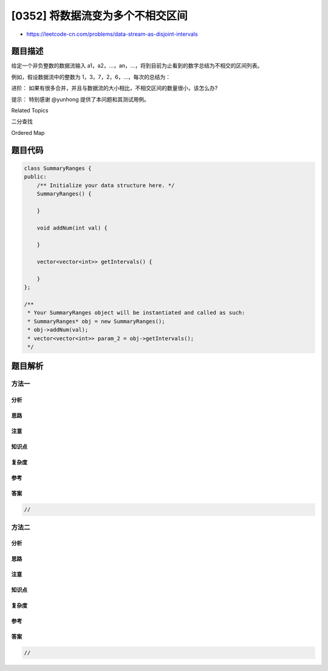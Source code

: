 [0352] 将数据流变为多个不相交区间
=================================

-  https://leetcode-cn.com/problems/data-stream-as-disjoint-intervals

题目描述
--------

.. raw:: html

   <p>

给定一个非负整数的数据流输入
a1，a2，…，an，…，将到目前为止看到的数字总结为不相交的区间列表。

.. raw:: html

   </p>

.. raw:: html

   <p>

例如，假设数据流中的整数为 1，3，7，2，6，…，每次的总结为：

.. raw:: html

   </p>

.. raw:: html

   <pre>[1, 1]
   [1, 1], [3, 3]
   [1, 1], [3, 3], [7, 7]
   [1, 3], [7, 7]
   [1, 3], [6, 7]
   </pre>

.. raw:: html

   <p>

 

.. raw:: html

   </p>

.. raw:: html

   <p>

进阶：
如果有很多合并，并且与数据流的大小相比，不相交区间的数量很小，该怎么办?

.. raw:: html

   </p>

.. raw:: html

   <p>

提示： 特别感谢 @yunhong 提供了本问题和其测试用例。

.. raw:: html

   </p>

.. raw:: html

   <div>

.. raw:: html

   <div>

Related Topics

.. raw:: html

   </div>

.. raw:: html

   <div>

.. raw:: html

   <li>

二分查找

.. raw:: html

   </li>

.. raw:: html

   <li>

Ordered Map

.. raw:: html

   </li>

.. raw:: html

   </div>

.. raw:: html

   </div>

题目代码
--------

.. code:: cpp

    class SummaryRanges {
    public:
        /** Initialize your data structure here. */
        SummaryRanges() {

        }
        
        void addNum(int val) {

        }
        
        vector<vector<int>> getIntervals() {

        }
    };

    /**
     * Your SummaryRanges object will be instantiated and called as such:
     * SummaryRanges* obj = new SummaryRanges();
     * obj->addNum(val);
     * vector<vector<int>> param_2 = obj->getIntervals();
     */

题目解析
--------

方法一
~~~~~~

分析
^^^^

思路
^^^^

注意
^^^^

知识点
^^^^^^

复杂度
^^^^^^

参考
^^^^

答案
^^^^

.. code:: cpp

    //

方法二
~~~~~~

分析
^^^^

思路
^^^^

注意
^^^^

知识点
^^^^^^

复杂度
^^^^^^

参考
^^^^

答案
^^^^

.. code:: cpp

    //
